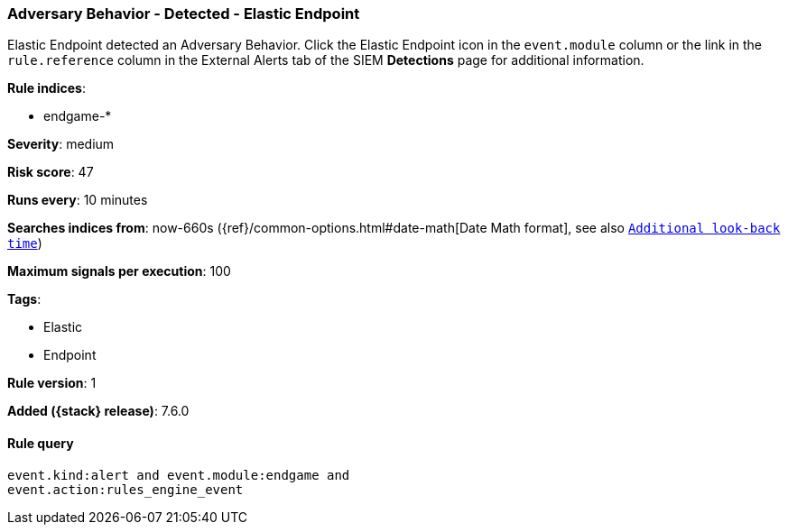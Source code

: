 [[adversary-behavior-detected-elastic-endpoint]]
=== Adversary Behavior - Detected - Elastic Endpoint

Elastic Endpoint detected an Adversary Behavior. Click the Elastic Endpoint 
icon in the `event.module` column or the link in the `rule.reference` column 
in the External Alerts tab of the SIEM *Detections* page for additional 
information.

*Rule indices*:

* endgame-*

*Severity*: medium

*Risk score*: 47

*Runs every*: 10 minutes

*Searches indices from*: now-660s ({ref}/common-options.html#date-math[Date Math format], see also <<rule-schedule, `Additional look-back time`>>)

*Maximum signals per execution*: 100

*Tags*:

* Elastic
* Endpoint

*Rule version*: 1

*Added ({stack} release)*: 7.6.0

==== Rule query


[source,js]
----------------------------------
event.kind:alert and event.module:endgame and
event.action:rules_engine_event
----------------------------------

